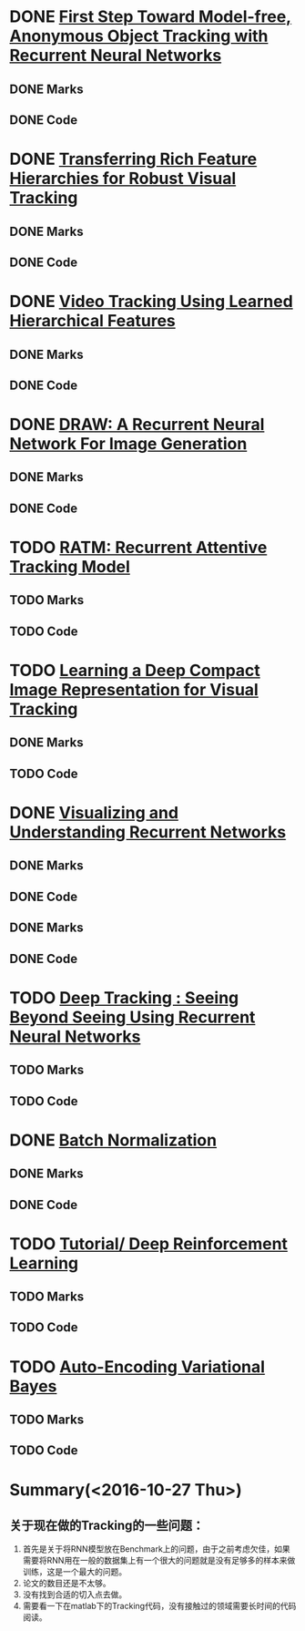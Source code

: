 
* DONE [[./First Step Toward Model-free, Anonymous Object Tracking with Recurrent Neural Networks/First Step Toward Model-free, Anonymous Object Tracking with Recurrent Neural Networks.org][First Step Toward Model-free, Anonymous Object Tracking with Recurrent Neural Networks]]
  CLOSED: [2016-10-27 Thu 21:38]
** DONE Marks
   CLOSED: [2016-10-27 Thu 21:38]
** DONE Code
   CLOSED: [2016-10-27 Thu 21:38]

* DONE [[./Transferring Rich Feature Hierarchies for Robust Visual Tracking/Transferring Rich Feature Hierarchies for Robust Visual Tracking.org][Transferring Rich Feature Hierarchies for Robust Visual Tracking]]
  CLOSED: [2016-10-27 Thu 21:38]
** DONE Marks
   CLOSED: [2016-10-27 Thu 21:38]
** DONE Code
   CLOSED: [2016-10-27 Thu 21:38]

* DONE [[./Video Tracking Using Learned Hierarchical Features/Video Tracking Using Learned Hierarchical Features.org][Video Tracking Using Learned Hierarchical Features]]
  CLOSED: [2016-10-27 Thu 21:38]
** DONE Marks
   CLOSED: [2016-10-27 Thu 21:38]
** DONE Code
   CLOSED: [2016-10-27 Thu 21:38]

* DONE [[./DRAW: A Recurrent Neural Network For Image Generation/DRAW: A Recurrent Neural Network For Image Generation.org][DRAW: A Recurrent Neural Network For Image Generation]]
  CLOSED: [2016-10-27 Thu 21:37]
** DONE Marks
   CLOSED: [2016-10-27 Thu 21:37]
** DONE Code
   CLOSED: [2016-10-27 Thu 21:37]

* TODO [[./RATM: Recurrent Attentive Tracking Model/RATM: Recurrent Attentive Tracking Model.org][RATM: Recurrent Attentive Tracking Model]]
** TODO Marks
** TODO Code

* TODO [[file:Learning%20a%20Deep%20Compact%20Image%20Representation%20for%20Visual%20Tracking][Learning a Deep Compact Image Representation for Visual Tracking]]
** DONE Marks
   CLOSED: [2016-10-27 Thu 21:37]
** TODO Code

* DONE [[file:Visualizing%20and%20Understanding%20Recurrent%20Networks][Visualizing and Understanding Recurrent Networks]]
  CLOSED: [2016-10-27 Thu 21:39]
** DONE Marks
   CLOSED: [2016-10-27 Thu 21:39]
** DONE Code
   CLOSED: [2016-10-27 Thu 21:39]
** DONE Marks
   CLOSED: [2016-10-27 Thu 21:58]
** DONE Code
   CLOSED: [2016-10-27 Thu 21:59]

* TODO [[file:Deep%20Tracking:%20Seeing%20Beyond%20Seeing%20Using%20Recurrent%20Neural%20Networks][Deep Tracking : Seeing Beyond Seeing Using Recurrent Neural Networks]]
** TODO Marks
** TODO Code



* DONE [[file:Batch%20Normalization][Batch Normalization]]
  CLOSED: [2016-10-27 Thu 22:07]
** DONE Marks
   CLOSED: [2016-10-27 Thu 22:07]
** DONE Code
   CLOSED: [2016-10-27 Thu 22:07]

* TODO [[file:Tutorial:%20Deep%20Reinforcement%20Learning/Tutorial:%20Deep%20Reinforcement%20Learning.org][Tutorial/ Deep Reinforcement Learning]]
** TODO Marks
** TODO Code

* TODO [[file:Auto-Encoding%20Variational%20Bayes/Auto-Encoding%20Variational%20Bayes.org][Auto-Encoding Variational Bayes]]
** TODO Marks
** TODO Code




* Summary(<2016-10-27 Thu>)
** 关于现在做的Tracking的一些问题：
1. 首先是关于将RNN模型放在Benchmark上的问题，由于之前考虑欠佳，如果需要将RNN用在一般的数据集上有一个很大的问题就是没有足够多的样本来做训练，这是一个最大的问题。
2. 论文的数目还是不太够。
3. 没有找到合适的切入点去做。
4. 需要看一下在matlab下的Tracking代码，没有接触过的领域需要长时间的代码阅读。
